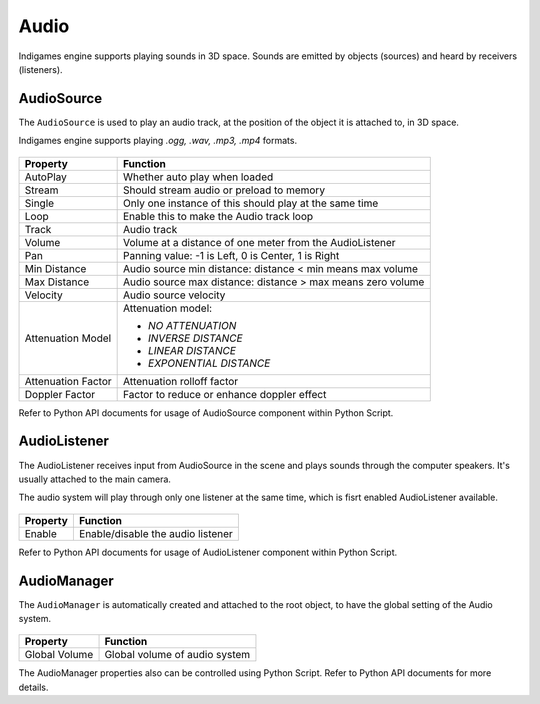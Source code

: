 Audio
=====

Indigames engine supports playing sounds in 3D space. Sounds are emitted by objects (sources) and heard by receivers (listeners).

AudioSource
-----------

The ``AudioSource`` is used to play an audio track, at the position of the object it is attached to, in 3D space.

Indigames engine supports playing *.ogg, .wav, .mp3, .mp4* formats.

.. figure:: images/man_audio_source.png
   :alt: AudioSource Component

.. table::
   :widths: auto

   =====================================  ===========================================================
    Property                               Function
   =====================================  ===========================================================
    AutoPlay                               Whether auto play when loaded
    Stream                                 Should stream audio or preload to memory
    Single                                 Only one instance of this should play at the same time
    Loop                                   Enable this to make the Audio track loop
    Track                                  Audio track
    Volume                                 Volume at a distance of one meter from the AudioListener
    Pan                                    Panning value: -1 is Left, 0 is Center, 1 is Right
    Min Distance                           Audio source min distance: distance < min means max volume
    Max Distance                           Audio source max distance: distance > max means zero volume
    Velocity                               Audio source velocity

    Attenuation Model                      Attenuation model:

                                           - *NO ATTENUATION*
                                           - *INVERSE DISTANCE*
                                           - *LINEAR DISTANCE*
                                           - *EXPONENTIAL DISTANCE*

    Attenuation Factor                     Attenuation rolloff factor
    Doppler Factor                         Factor to reduce or enhance doppler effect
   =====================================  ===========================================================

Refer to Python API documents for usage of AudioSource component within Python Script.

AudioListener
-------------

The AudioListener receives input from AudioSource in the scene and plays sounds through the computer speakers. It's usually attached to the main camera.

The audio system will play through only one listener at the same time, which is fisrt enabled AudioListener available.

.. figure:: images/man_audio_listener.png
   :alt: AudioListener Component

.. table::
   :widths: auto

   =====================================  =====================================
    Property                               Function
   =====================================  =====================================
    Enable                                 Enable/disable the audio listener
   =====================================  =====================================

Refer to Python API documents for usage of AudioListener component within Python Script.

AudioManager
------------

The ``AudioManager`` is automatically created and attached to the root object, to have the global setting of the Audio system.

.. figure:: images/man_audio_manager.png
   :alt: AudioManager Component

.. table::
   :widths: auto

   =====================================  =====================================
    Property                               Function
   =====================================  =====================================
    Global Volume                          Global volume of audio system
   =====================================  =====================================

The AudioManager properties also can be controlled using Python Script. Refer to Python API documents for more details.
